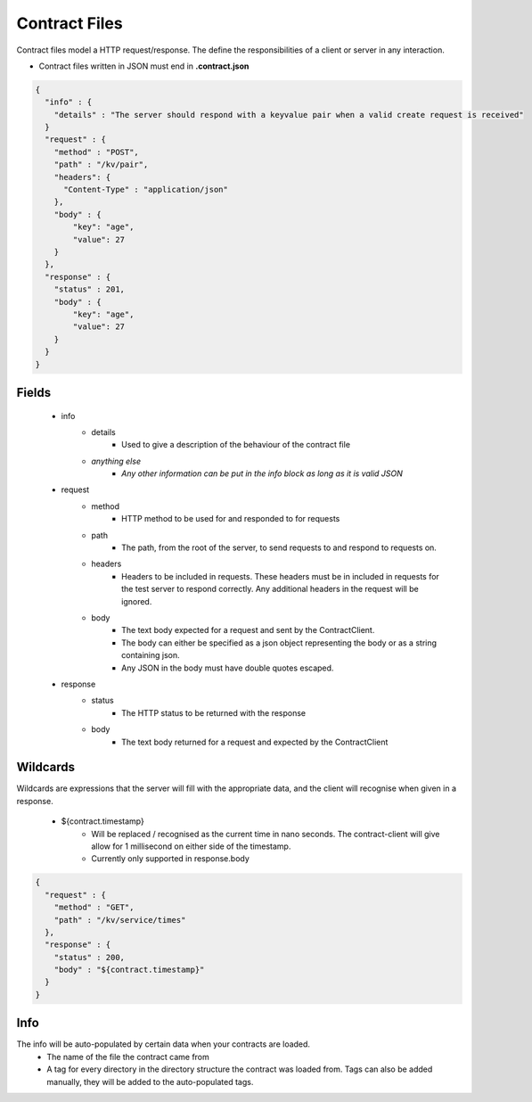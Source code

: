 ==============
Contract Files
==============

Contract files model a HTTP request/response. The define the responsibilities of a client or server in any interaction.

* Contract files written in JSON must end in **.contract.json**

.. code-block:: javascript

    {
      "info" : {
        "details" : "The server should respond with a keyvalue pair when a valid create request is received"
      }
      "request" : {
        "method" : "POST",
        "path" : "/kv/pair",
        "headers": {
          "Content-Type" : "application/json"
        },
        "body" : {
            "key": "age",
            "value": 27
        }
      },
      "response" : {
        "status" : 201,
        "body" : {
            "key": "age",
            "value": 27
        }
      }
    }


Fields
------
    * info
        * details
            * Used to give a description of the behaviour of the contract file
        * *anything else*
            * *Any other information can be put in the info block as long as it is valid JSON*
    * request
        * method
            * HTTP method to be used for and responded to for requests
        * path
            * The path, from the root of the server, to send requests to and respond to requests on.
        * headers
            * Headers to be included in requests. These headers must be in included in requests for the test server to respond correctly. Any additional headers in the request will be ignored.
        * body
            * The text body expected for a request and sent by the ContractClient.
            * The body can either be specified as a json object representing the body or as a string containing json.
            * Any JSON in the body must have double quotes escaped.
    * response
        * status
            * The HTTP status to be returned with the response
        * body
            * The text body returned for a request and expected by the ContractClient


Wildcards
---------
Wildcards are expressions that the server will fill with the appropriate data, and the client will recognise when given in a response.

    * ${contract.timestamp}
        * Will be replaced / recognised as the current time in nano seconds. The contract-client will give allow for 1 millisecond on either side of the timestamp.
        * Currently only supported in response.body

.. code-block:: javascript

    {
      "request" : {
        "method" : "GET",
        "path" : "/kv/service/times"
      },
      "response" : {
        "status" : 200,
        "body" : "${contract.timestamp}"
      }
    }


Info
----
The info will be auto-populated by certain data when your contracts are loaded.
    * The name of the file the contract came from
    * A tag for every directory in the directory structure the contract was loaded from. Tags can also be added manually, they will be added to the auto-populated tags.